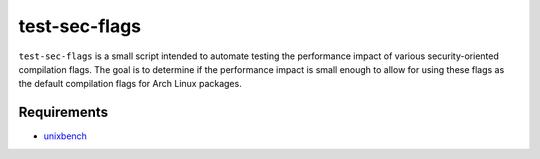 test-sec-flags
=====

``test-sec-flags`` is a small script intended to automate testing the
performance impact of various security-oriented compilation flags. The goal is
to determine if the performance impact is small enough to allow for using these
flags as the default compilation flags for Arch Linux packages.

Requirements
------------
- `unixbench <https://github.com/kdlucas/byte-unixbench>`_
